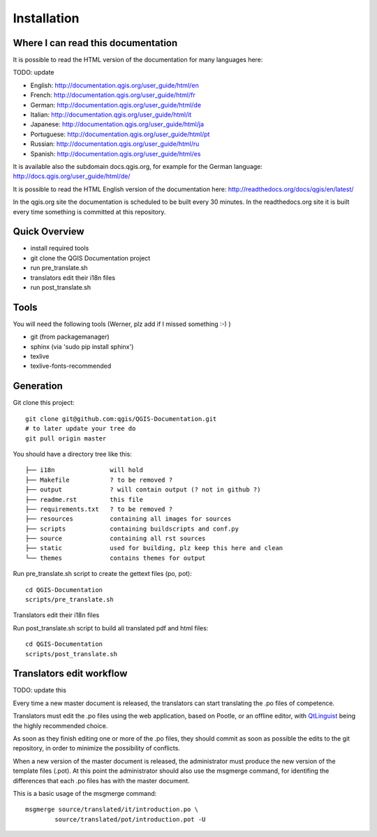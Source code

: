Installation
================================================================================

Where I can read this documentation
--------------------------------------------------------------------------------

It is possible to read the HTML version of the documentation for many languages 
here:

TODO: update

* English: http://documentation.qgis.org/user_guide/html/en
* French: http://documentation.qgis.org/user_guide/html/fr
* German: http://documentation.qgis.org/user_guide/html/de
* Italian: http://documentation.qgis.org/user_guide/html/it
* Japanese: http://documentation.qgis.org/user_guide/html/ja
* Portuguese: http://documentation.qgis.org/user_guide/html/pt
* Russian: http://documentation.qgis.org/user_guide/html/ru
* Spanish: http://documentation.qgis.org/user_guide/html/es

It is available also the subdomain docs.qgis.org, for example for the German 
language:
http://docs.qgis.org/user_guide/html/de/

It is possible to read the HTML English version of the documentation here:
http://readthedocs.org/docs/qgis/en/latest/

In the qgis.org site the documentation is scheduled to be built every 30 
minutes. In the readthedocs.org site it is built every time something is 
committed at this repository.

Quick Overview
--------------------------------------------------------------------------------

* install required tools
* git clone the QGIS Documentation project
* run pre_translate.sh
* translators edit their i18n files
* run post_translate.sh

Tools
--------------------------------------------------------------------------------

You will need the following tools (Werner, plz add if I missed something :-) ) 

* git (from packagemanager)
* sphinx (via 'sudo pip install sphinx')
* texlive
* texlive-fonts-recommended


Generation
--------------------------------------------------------------------------------

Git clone this project::

 git clone git@github.com:qgis/QGIS-Documentation.git
 # to later update your tree do
 git pull origin master

You should have a directory tree like this::

 ├── i18n               will hold
 ├── Makefile           ? to be removed ?
 ├── output             ? will contain output (? not in github ?)
 ├── readme.rst         this file 
 ├── requirements.txt   ? to be removed ?
 ├── resources          containing all images for sources
 ├── scripts            containing buildscripts and conf.py
 ├── source             containing all rst sources
 ├── static             used for building, plz keep this here and clean
 └── themes             contains themes for output

Run pre_translate.sh script to create the gettext files (po, pot)::

 cd QGIS-Documentation
 scripts/pre_translate.sh

Translators edit their i18n files

Run post_translate.sh script to build all translated pdf and html files::

 cd QGIS-Documentation
 scripts/post_translate.sh


Translators edit workflow
--------------------------------------------------------------------------------

TODO: update this


Every time a new master document is released, the translators can start 
translating the .po files of competence.

Translators must edit the .po files using the web application, based on Pootle, 
or an offline editor, with `QtLinguist 
<http://qt-apps.org/content/show.php/Qt+Linguist+Download?content=89360>`_ being the 
highly recommended choice.

As soon as they finish editing one or more of the .po files, they should commit 
as soon as possible the edits to the git repository, in order to minimize the 
possibility of conflicts.

When a new version of the master document is released, the administrator must 
produce the new version of the template files (.pot).
At this point the administrator should also use the msgmerge command, for 
identifing the differences that each .po files has with the master document.

This is a basic usage of the msgmerge command::

	msgmerge source/translated/it/introduction.po \ 
		source/translated/pot/introduction.pot -U


